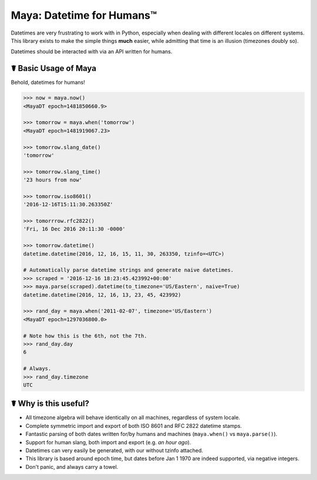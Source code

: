 Maya: Datetime for Humans™
==========================

Datetimes are very frustrating to work with in Python, especially when dealing
with different locales on different systems. This library exists to make the 
simple things **much** easier, while admitting that time is an illusion 
(timezones doubly so). 

Datetimes should be interacted with via an API written for humans.

☤ Basic Usage of Maya
---------------------

Behold, datetimes for humans!

.. code-block:: pycon

    >>> now = maya.now()
    <MayaDT epoch=1481850660.9>

    >>> tomorrow = maya.when('tomorrow')
    <MayaDT epoch=1481919067.23>

    >>> tomorrow.slang_date()
    'tomorrow'

    >>> tomorrow.slang_time()
    '23 hours from now'

    >>> tomorrow.iso8601()
    '2016-12-16T15:11:30.263350Z'

    >>> tomorrrow.rfc2822()
    'Fri, 16 Dec 2016 20:11:30 -0000'

    >>> tomorrow.datetime()
    datetime.datetime(2016, 12, 16, 15, 11, 30, 263350, tzinfo=<UTC>)

    # Automatically parse datetime strings and generate naive datetimes.
    >>> scraped = '2016-12-16 18:23:45.423992+00:00'
    >>> maya.parse(scraped).datetime(to_timezone='US/Eastern', naive=True)
    datetime.datetime(2016, 12, 16, 13, 23, 45, 423992)

    >>> rand_day = maya.when('2011-02-07', timezone='US/Eastern')
    <MayaDT epoch=1297036800.0>

    # Note how this is the 6th, not the 7th.
    >>> rand_day.day
    6

    # Always.
    >>> rand_day.timezone
    UTC



☤ Why is this useful?
---------------------

- All timezone algebra will behave identically on all machines, regardless of system locale. 
- Complete symmetric import and export of both ISO 8601 and RFC 2822 datetime stamps.
- Fantastic parsing of both dates written for/by humans and machines (``maya.when()`` vs ``maya.parse()``).
- Support for human slang, both import and export (e.g. `an hour ago`). 
- Datetimes can very easily be generated, with our without tzinfo attached.
- This library is based around epoch time, but dates before Jan 1 1970 are indeed supported, via negative integers.
- Don't panic, and always carry a towel.
